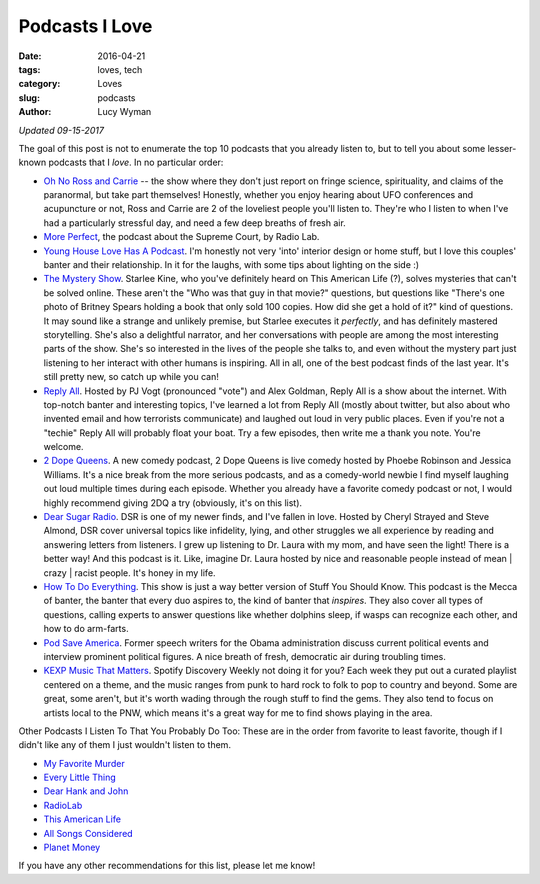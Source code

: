 Podcasts I Love 
=============== 
:date: 2016-04-21 
:tags: loves, tech
:category: Loves 
:slug: podcasts 
:author: Lucy Wyman

*Updated 09-15-2017*

The goal of this post is not to enumerate the top 10 podcasts that you
already listen to, but to tell you about some lesser-known podcasts that I
*love*. In no particular order:

* `Oh No Ross and Carrie`_ -- the show where they don't just report on fringe science, spirituality, and claims of the paranormal, but take part themselves! Honestly, whether you enjoy hearing about UFO conferences and acupuncture or not, Ross and Carrie are 2 of the loveliest people you'll listen to. They're who I listen to when I've had a particularly stressful day, and need a few deep breaths of fresh air.
* `More Perfect`_, the podcast about the Supreme Court, by Radio Lab. 
* `Young House Love Has A Podcast`_. I'm honestly not very 'into' interior
  design or home stuff, but I love this couples' banter and their
  relationship. In it for the laughs, with some tips about lighting on
  the side :)
* `The Mystery Show`_. Starlee Kine, who you've definitely
  heard on This American Life (?), solves mysteries that can't be
  solved online. These aren't the "Who was that guy in that movie?"
  questions, but questions like "There's one photo of Britney Spears
  holding a book that only sold 100 copies. How did she get a hold of
  it?" kind of questions. It may sound like a strange and unlikely
  premise, but Starlee executes it *perfectly*, and has definitely
  mastered storytelling.  She's also a delightful narrator, and her
  conversations with people are among the most interesting parts of
  the show. She's so interested in the lives of the people she talks
  to, and even without the mystery part just listening to her interact
  with other humans is inspiring.  All in all, one of the best podcast
  finds of the last year.  It's still pretty new, so catch up while
  you can!
* `Reply All`_. Hosted by PJ Vogt (pronounced "vote") and 
  Alex Goldman, Reply All is a show about the internet.  With
  top-notch banter and interesting topics, I've learned a lot from
  Reply All (mostly about twitter, but also about who invented email
  and how terrorists communicate) and laughed out loud in very public
  places.  Even if you're not a "techie" Reply All will probably float
  your boat.  Try a few episodes, then write me a thank you note.
  You're welcome.
* `2 Dope Queens`_. A new comedy podcast, 2 Dope Queens 
  is live comedy hosted by Phoebe Robinson and Jessica Williams. It's
  a nice break from the more serious podcasts, and as a comedy-world
  newbie I find myself laughing out loud multiple times during each
  episode.  Whether you already have a favorite comedy podcast or not,
  I would highly recommend giving 2DQ a try (obviously, it's on this
  list).
* `Dear Sugar Radio`_. DSR is one of my newer finds, and I've fallen
  in love.  Hosted by Cheryl Strayed and Steve Almond, DSR cover
  universal topics like infidelity, lying, and other struggles we all
  experience by reading and answering letters from listeners. I grew
  up listening to Dr. Laura with my mom, and have seen the light!
  There is a better way! And this podcast is it. Like, imagine Dr.
  Laura hosted by nice and reasonable people instead of mean | crazy |
  racist people.  It's honey in my life.
* `How To Do Everything`_. This show is just a way better version of 
  Stuff You Should Know.  This podcast is the Mecca of banter, the
  banter that every duo aspires to, the kind of banter that
  *inspires*.  They also cover all types of questions, calling experts
  to answer questions like whether dolphins sleep, if wasps can
  recognize each other, and how to do arm-farts.
* `Pod Save America`_. Former speech writers for the Obama administration
  discuss current political events and interview prominent political
  figures. A nice breath of fresh, democratic air during troubling times.
* `KEXP Music That Matters`_. Spotify Discovery Weekly not doing it
  for you?  Each week they put out a curated playlist centered on a
  theme, and the music ranges from punk to hard rock to folk to pop to
  country and beyond.  Some are great, some aren't, but it's worth
  wading through the rough stuff to find the gems. They also tend to
  focus on artists local to the PNW, which means it's a great way for
  me to find shows playing in the area.

Other Podcasts I Listen To That You Probably Do Too:
These are in the order from favorite to least favorite, though if 
I didn't like any of them I just wouldn't listen to them.

* `My Favorite Murder`_
* `Every Little Thing`_
* `Dear Hank and John`_
* `RadioLab`_
* `This American Life`_
* `All Songs Considered`_
* `Planet Money`_

If you have any other recommendations for this list, please let me know! 

.. _Pod Save America: https://getcrookedmedia.com/here-have-a-podcast-78ee56b5a323
.. _Oh No Ross and Carrie: http://ohnopodcast.com/
.. _More Perfect: http://www.wnyc.org/shows/radiolabmoreperfect/
.. _Young House Love Has A Podcast: https://www.younghouselove.com/category/podcast/
.. _The Mystery Show: https://gimletmedia.com/show/mystery-show/ 
.. _Reply All: https://gimletmedia.com/show/reply-all 
.. _2 Dope Queens: http://www.wnyc.org/shows/dopequeens/ 
.. _Myths and Legends: https://www.mythpodcast.com/ 
.. _Dear Sugar Radio: http://www.wbur.org/series/dear-sugar
.. _How To Do Everything: http://howtodoeverything.org/
.. _KEXP Music That Matters: http://kexp.org/podcasts
.. _This American Life: http://www.thisamericanlife.org/
.. _All Songs Considered: http://www.npr.org/sections/allsongs/
.. _Planet Money: http://www.npr.org/sections/money/
.. _RadioLab: http://www.radiolab.org/
.. _Love + Radio: http://loveandradio.org/
.. _My Favorite Murder: https://www.myfavoritemurder.com/
.. _Every Little Thing: https://gimletmedia.com/every-little-thing/
.. _Dear Hank and John: https://soundcloud.com/dearhankandjohn
